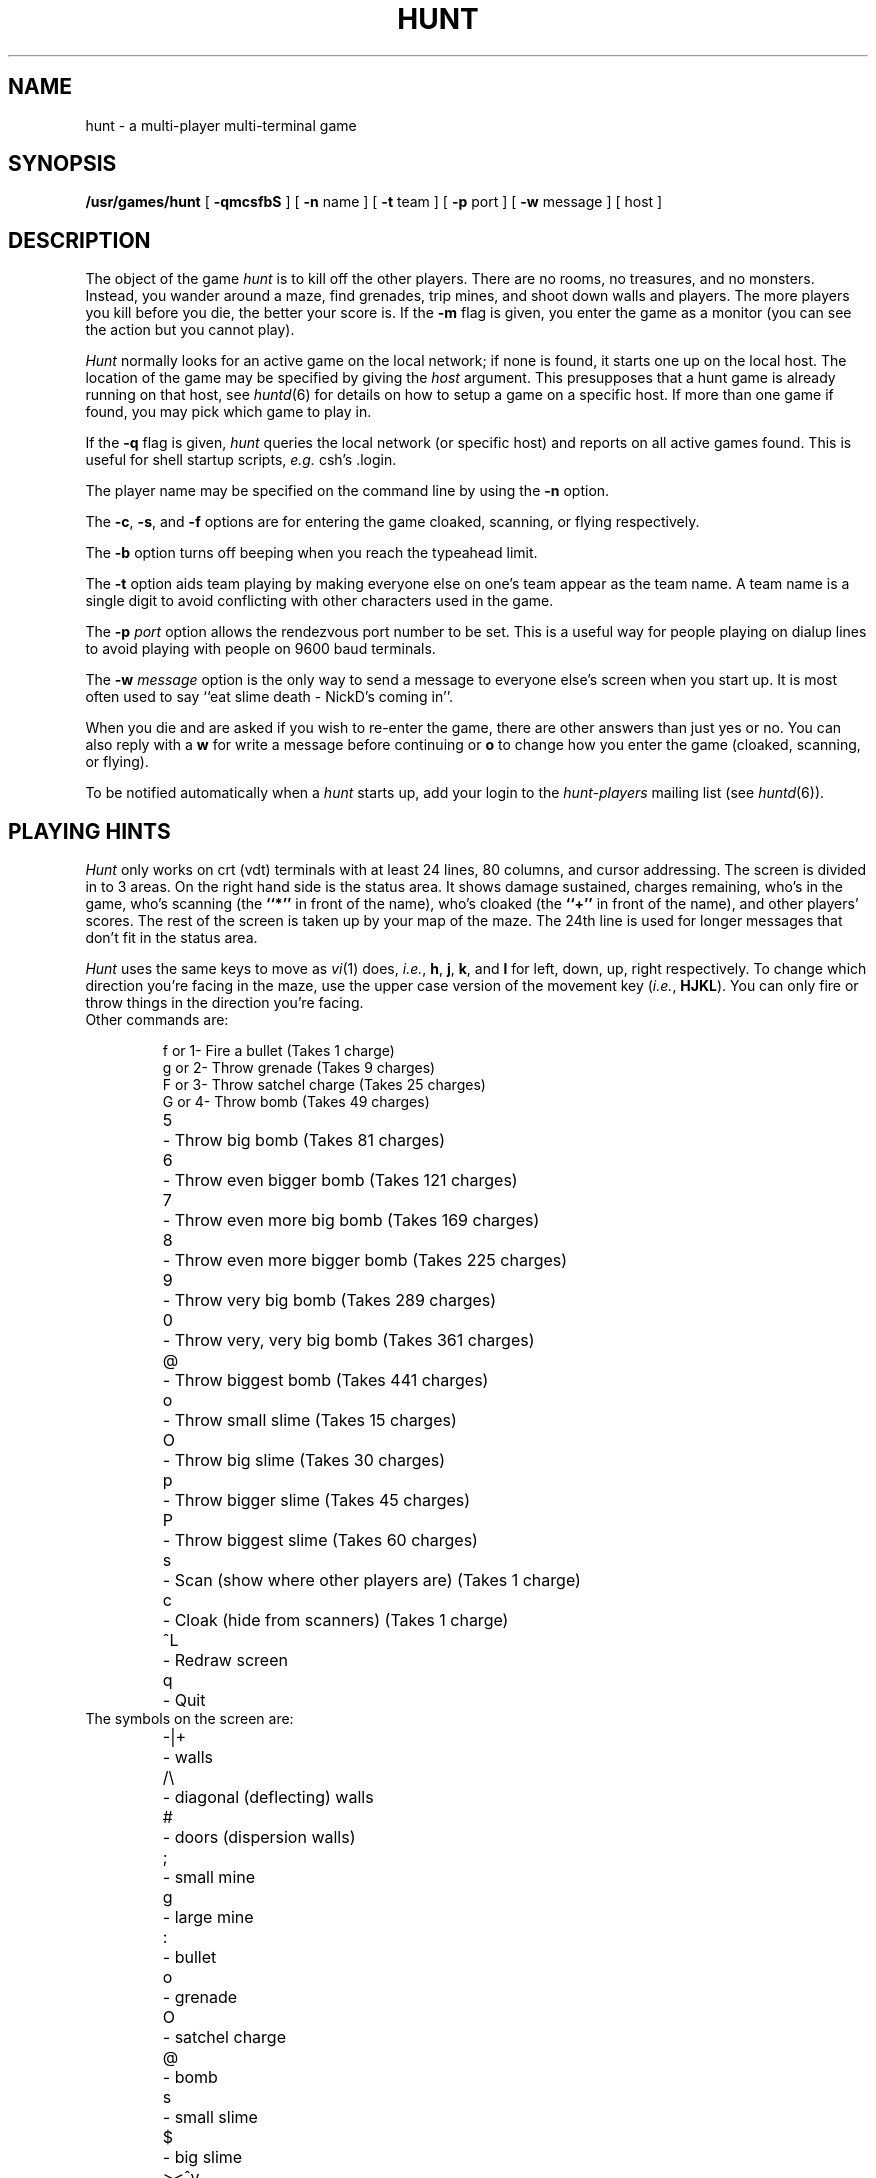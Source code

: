 .\"  hunt
.\"  Copyright (c) 1985 Conrad C. Huang, Gregory S. Couch, Kenneth C.R.C. Arnold
.\"  San Francisco, California
.\"
.\"  Copyright (c) 1985 Regents of the University of California.
.\"  All rights reserved.  The Berkeley software License Agreement
.\"  specifies the terms and conditions for redistribution.
.\"
.TH HUNT 6 "21 August 1986"
.UC 4
.SH NAME
hunt \- a multi-player multi-terminal game
.SH SYNOPSIS
\fB/usr/games/hunt\fP [ \fB\-qmcsfbS\fP ] [ \fB\-n\fP name ] [ \fB\-t\fP team ] [ \fB\-p\fP port ] [ \fB\-w\fP message ] [ host ]
.SH DESCRIPTION
The object of the game
.I hunt
is to kill off the other players.
There are no rooms, no treasures, and no monsters.
Instead, you wander around a maze, find grenades, trip mines, and shoot down
walls and players.
The more players you kill before you die, the better your score is.
If the
.B \-m
flag is given,
you enter the game as a monitor
(you can see the action but you cannot play).
.PP
.I Hunt
normally looks for an active game on the local network;
if none is found, it starts one up on the local host.
The location of the game may be specified by giving the
.I host
argument.
This presupposes that a hunt game is already running on that host, see
.IR huntd (6)
for details on how to setup a game on a specific host.
If more than one game if found,
you may pick which game to play in.
.PP
If the
.B \-q
flag is given,
.I hunt
queries the local network (or specific host)
and reports on all active games found.
This is useful for shell startup scripts, \fIe.g.\fP csh's .login.
.PP
The player name may be specified on the command line by using the
.B \-n
option.
.PP
The
.BR \-c ,
.BR \-s ,
and
.B \-f
options are for entering the game cloaked, scanning, or flying respectively.
.PP
The
.B \-b
option turns off beeping when you reach the typeahead limit.
.PP
The
.B \-t
option aids team playing by making everyone else on one's team
appear as the team name.
A team name is a single digit to avoid conflicting with other characters
used in the game.
.PP
The
.B \-p
.I port
option allows the rendezvous port number to be set.
This is a useful way for people playing on dialup lines to avoid playing
with people on 9600 baud terminals.
.PP
The
.B \-w
.I message
option is the only way to send a message to everyone else's screen when
you start up.
It is most often used to say ``eat slime death - NickD's coming in''.
.PP
When you die and are asked if you wish to re-enter the game,
there are other answers than just yes or no.
You can also reply with a
.B w
for write a message before continuing or
.B o
to change how you enter the game (cloaked, scanning, or flying).
.PP
To be notified automatically when a
.I hunt
starts up, add your login to the
.I hunt-players
mailing list (see
.IR huntd (6)).
.SH "PLAYING HINTS"
.I Hunt
only works on crt (vdt) terminals with at least 24 lines, 80 columns, and
cursor addressing.
The screen is divided in to 3 areas.
On the right hand side is the status area.
It shows damage sustained,
charges remaining,
who's in the game,
who's scanning (the
.B ``*''
in front of the name),
who's cloaked (the
.B ``+''
in front of the name),
and other players' scores.
The rest of the screen is taken up by your map of the maze.
The 24th line
is used for longer messages that don't fit in the status area.
.PP
.I Hunt
uses the same keys to move as
.IR vi (1)
does,
.IR i.e. ,
.BR h ,
.BR j ,
.BR k ,
and
.B l
for left, down, up, right respectively.
To change which direction you're facing in the maze,
use the upper case version of the movement key (\c
.IR i.e. ,
.BR HJKL ).
You can only fire or throw things in the direction you're facing.
.TP
Other commands are:
.sp
.nf
.ta
.ta \w'>\|<\|^\|v\ \ 'u
f or 1	\- Fire a bullet (Takes 1 charge)
g or 2	\- Throw grenade (Takes 9 charges)
F or 3	\- Throw satchel charge (Takes 25 charges)
G or 4	\- Throw bomb (Takes 49 charges)
5	\- Throw big bomb (Takes 81 charges)
6	\- Throw even bigger bomb (Takes 121 charges)
7	\- Throw even more big bomb (Takes 169 charges)
8	\- Throw even more bigger bomb (Takes 225 charges)
9	\- Throw very big bomb (Takes 289 charges)
0	\- Throw very, very big bomb (Takes 361 charges)
@	\- Throw biggest bomb (Takes 441 charges)
o	\- Throw small slime (Takes 15 charges)
O	\- Throw big slime (Takes 30 charges)
p	\- Throw bigger slime (Takes 45 charges)
P	\- Throw biggest slime (Takes 60 charges)
s	\- Scan (show where other players are) (Takes 1 charge)
c	\- Cloak (hide from scanners) (Takes 1 charge)

^L	\- Redraw screen
q	\- Quit
.fi
.TP
The symbols on the screen are:
.sp
.nf
.ta
.ta \w'>\|<\|^\|v\ \ 'u
\-\||\|+	\- walls
/\|\\	\- diagonal (deflecting) walls
#	\- doors (dispersion walls)
;	\- small mine
g	\- large mine
:	\- bullet
o	\- grenade
O	\- satchel charge
@	\- bomb
s	\- small slime
$	\- big slime
>\|<\|^\|v	\- you facing right, left, up, or down
}\|{\|i\|!	\- other players facing right, left, up, or down
\(**	\- explosion
.ne 3
.cs R 24
.cs I 24
\fR\\|/\fP
.cs R
\fI\-\(**\-\fP	\- grenade and large mine explosion
.fl
.cs R 24
\fR/|\\\fP
.cs R
.cs I
.fi
.LP
Other helpful hints:
.sp
.ie n .ds b []
.el .ds b \(bu
.ta
.ta \w'\*b\ \|'u
.nr In \n(.i
.de MP
.br
.in \n(Inu+\w'\*b\ \|'u
.ti \n(Inu
\*b	\c
..
.MP
You can only fire in the direction you are facing.
.MP
You can only fire three shots in a row, then the gun must cool off.
.MP
Shots move 5 times faster than you do.
.MP
To stab someone,
you face that player and move at them.
.MP
Stabbing does 2 points worth of damage and shooting does 5 points.
.MP
Slime does 5 points of damage each time it hits.
.MP
You start with 15 charges and get 5 more every time a player enters
or re-enters.
.MP
Grenade explosions cover a 3 by 3 area, each larger bomb cover a
correspondingly larger area (ranging from 5 by 5 to 21 by 21).
All explosions are centered around the square the shot hits and
do the most damage in the center.
.MP
Slime affects all squares it oozes over.
The number of squares is equal to the number of charges used.
.MP
One small mine and one large mine is placed in the maze for every new player.
A mine has a 2% probability of tripping when you walk forward on to it;
50% when going sideways;
95% when backing up.
Tripping a mine costs you 5 points or 10 points respectively.
Defusing a mine is worth 1 charge or 9 charges respectively.
.MP
You cannot see behind you.
.MP
Cloaking consumes 1 ammo charge per 20 of your moves.
.MP
Scanning consumes 1 ammo charge per (20 \(mu the number of players)
of other player moves.
.MP
Turning on cloaking turns off scanning \(em turning on scanning turns off
cloaking.
.MP
When you kill someone,
you get 2 more damage capacity points and 2 damage points get taken away.
.MP
Maximum typeahead is 5 characters.
.MP
A shot destroys normal (\c
.IR i.e., 
non-diagonal, non-door) walls.
.MP
Diagonal walls deflect shots and change orientation.
.MP
Doors disperse shots in random directions (up, down, left, right).
.MP
Diagonal walls and doors cannot be destroyed by direct shots but may
be destroyed by an adjacent grenade explosion.
.MP
Slime goes around walls, not through them.
.MP
Walls regenerate, reappearing in the order they were destroyed.
One percent of the regenerated walls will be diagonal walls or doors.
When a wall is generated directly beneath a player, he is thrown in
a random direction for a random period of time.  When he lands, he
sustains damage (up to 20 percent of the amount of damage already
sustained);
.IR i.e. ,
the less damage he had, the more nimble he is and
therefore less likely to hurt himself on landing.
.\"MP
.\"There is a volcano close to the center of the maze which goes off
.\"close to every 30 deaths.
.MP
Every 30 deaths or so, a
.B ``?''
will appear.
It is a wandering bomb which will explode when it hits someone, or
when it is slimed.
.MP
If no one moves, everything stands still.
.MP
The environment variable
.B HUNT
is checked to get the player name.
If you don't have this variable set,
.I hunt
will ask you what name you want to play under.
If you wish to set other options than just your name,
you can enumerate the options as follows:
.br
.ti +1i
setenv HUNT "name=Sneaky,team=1,cloak,mapkey=zoFfGg1f2g3F4G"
.br
sets the player name to Sneaky,
sets the team to one,
sets the enter game attribute to cloaked,
and the maps \fBz\fP to \fBo\fP, \fBF\fP to \fBf\fP, \fBG\fP to \fBg\fP,
\fB1\fP to \fBf\fP,
\fB2\fP to \fBg\fP, \fB3\fP to \fBF\fP, and \fB4\fP to \fBG\fP.
The \fImapkey\fP option must be last.
Other options are: scan, fly, nobeep, port=string, host=string,
and message=string \(em which correspond to the command line options.
String options cannot contain commas since commas
are used to separate options.
.MP
It's a boring game if you're the only one playing.
.PP
Your score is the decayed average of the ratio of number of kills to number
of times you entered the game and is only kept for the duration
of a single session of \fIhunt\fP.
.PP
.I Hunt
normally drives up the load average to be approximately
(number_of_players + 0.5) greater than it would be without a
.I hunt 
game executing.
.SH STATISTICS
The
.B \-S
option fetches the current game statistics.
The meaning of the column headings are as follows:
.I score
\(em the player's last score;
.I ducked
\(em
how many shots a player ducked;
.I absorb
\(em how many shots a player absorbed;
.I faced
\(em how many shots were fired at player's face;
.I shot
\(em how many shots were fired at player;
.I robbed
\(em how many of player's shots were absorbed;
.I missed
\(em how many of player's shots were ducked;
.I slimeK
\(em how many slime kills player had;
.I enemy
\(em how many enemies were killed;
.I friend
\(em how many friends were killed (self and same team);
.I deaths
\(em how many times player died;
.I still
\(em how many times player died without typing in any commands;
.I saved
\(em how many times a shot/bomb would have killed player if he hadn't
ducked or absorbed it.
.SH FILES
.nf
.ta
.ta \w'/usr/games/huntd\ \ \ 'u
/usr/games/huntd	game coordinator
.DT
.fi
.SH "SEE ALSO"
huntd(6)
.SH AUTHORS
Conrad Huang, Ken Arnold, and Greg Couch;
.br
University of California, San Francisco, Computer Graphics Lab
.SH ACKNOWLEDGEMENTS
We thank Don Kneller,
John Thomason, Eric Pettersen, Mark Day,
and Scott Weiner for providing
endless hours of play-testing to improve the character of the game.
We hope their significant others will forgive them;
we certainly don't.
.SH BUGS
To keep up the pace, not everything is as realistic as possible.
